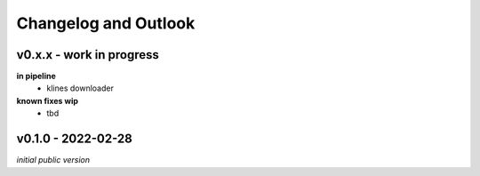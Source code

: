 Changelog and Outlook
=====================

v0.x.x - work in progress
^^^^^^^^^^^^^^^^^^^^^^^^^
**in pipeline**
    - klines downloader

**known fixes wip**
    - tbd

v0.1.0 - 2022-02-28
^^^^^^^^^^^^^^^^^^^^
*initial public version*